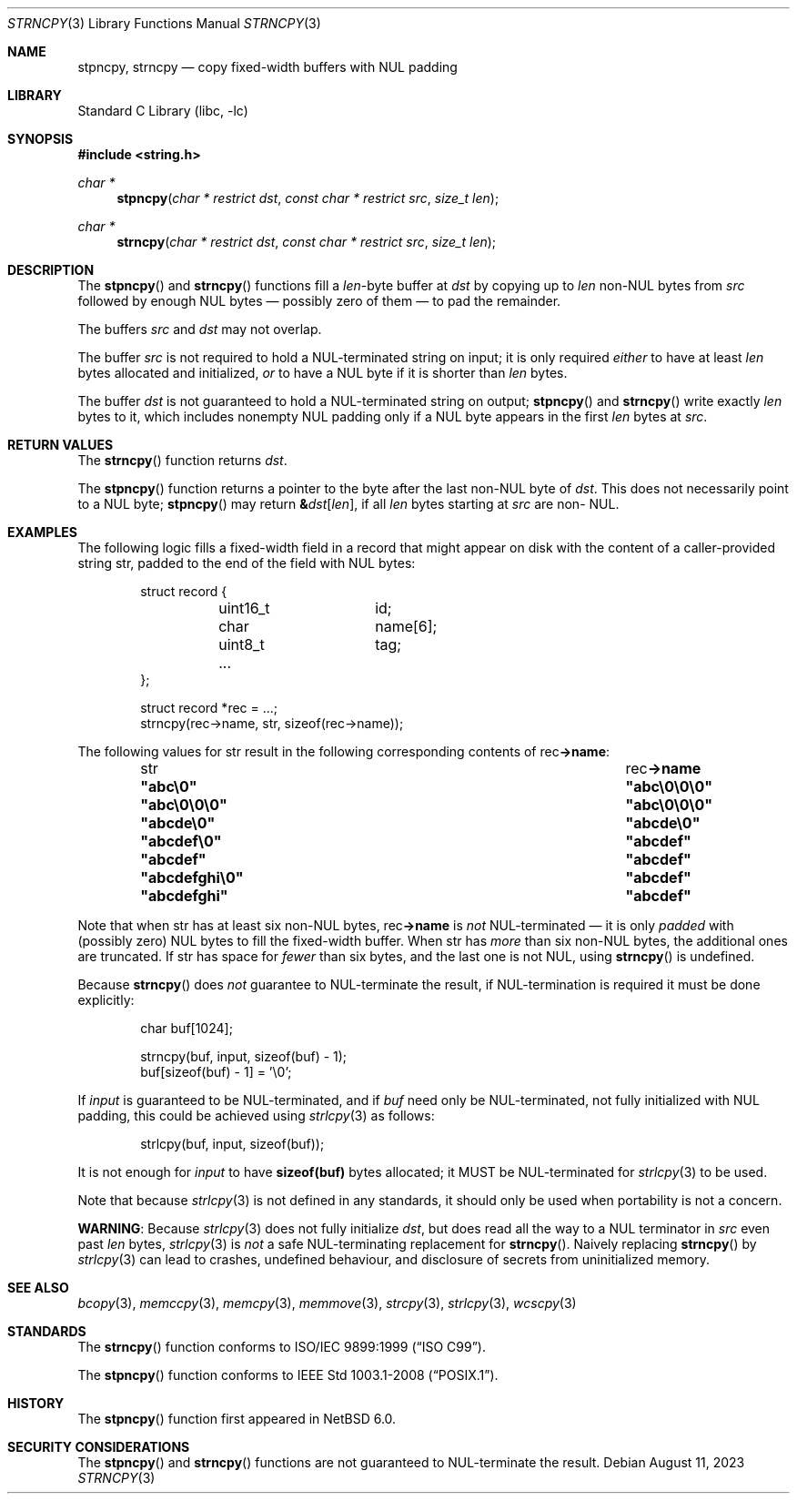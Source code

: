 .\" Copyright (c) 1990, 1991, 1993
.\"	The Regents of the University of California.  All rights reserved.
.\"
.\" This code is derived from software contributed to Berkeley by
.\" Chris Torek and the American National Standards Committee X3,
.\" on Information Processing Systems.
.\"
.\" Redistribution and use in source and binary forms, with or without
.\" modification, are permitted provided that the following conditions
.\" are met:
.\" 1. Redistributions of source code must retain the above copyright
.\"    notice, this list of conditions and the following disclaimer.
.\" 2. Redistributions in binary form must reproduce the above copyright
.\"    notice, this list of conditions and the following disclaimer in the
.\"    documentation and/or other materials provided with the distribution.
.\" 3. Neither the name of the University nor the names of its contributors
.\"    may be used to endorse or promote products derived from this software
.\"    without specific prior written permission.
.\"
.\" THIS SOFTWARE IS PROVIDED BY THE REGENTS AND CONTRIBUTORS ``AS IS'' AND
.\" ANY EXPRESS OR IMPLIED WARRANTIES, INCLUDING, BUT NOT LIMITED TO, THE
.\" IMPLIED WARRANTIES OF MERCHANTABILITY AND FITNESS FOR A PARTICULAR PURPOSE
.\" ARE DISCLAIMED.  IN NO EVENT SHALL THE REGENTS OR CONTRIBUTORS BE LIABLE
.\" FOR ANY DIRECT, INDIRECT, INCIDENTAL, SPECIAL, EXEMPLARY, OR CONSEQUENTIAL
.\" DAMAGES (INCLUDING, BUT NOT LIMITED TO, PROCUREMENT OF SUBSTITUTE GOODS
.\" OR SERVICES; LOSS OF USE, DATA, OR PROFITS; OR BUSINESS INTERRUPTION)
.\" HOWEVER CAUSED AND ON ANY THEORY OF LIABILITY, WHETHER IN CONTRACT, STRICT
.\" LIABILITY, OR TORT (INCLUDING NEGLIGENCE OR OTHERWISE) ARISING IN ANY WAY
.\" OUT OF THE USE OF THIS SOFTWARE, EVEN IF ADVISED OF THE POSSIBILITY OF
.\" SUCH DAMAGE.
.\"
.\"     from: @(#)strcpy.3	8.1 (Berkeley) 6/4/93
.\"     from: NetBSD: strcpy.3,v 1.23 2015/04/01 20:18:17 riastradh Exp
.\"	$NetBSD: strncpy.3,v 1.16 2023/08/13 11:27:22 riastradh Exp $
.\"
.Dd August 11, 2023
.Dt STRNCPY 3
.Os
.Sh NAME
.Nm stpncpy ,
.Nm strncpy
.Nd copy fixed-width buffers with NUL padding
.Sh LIBRARY
.Lb libc
.Sh SYNOPSIS
.In string.h
.Ft char *
.Fn stpncpy "char * restrict dst" "const char * restrict src" "size_t len"
.Ft char *
.Fn strncpy "char * restrict dst" "const char * restrict src" "size_t len"
.Sh DESCRIPTION
The
.Fn stpncpy
and
.Fn strncpy
functions fill a
.Fa len Ns -byte
buffer at
.Fa dst
by copying up to
.Fa len
.No non- Ns Tn NUL
bytes from
.Fa src
followed by enough
.Tn NUL
bytes \(em possibly zero of them \(em to pad the remainder.
.Pp
The buffers
.Fa src
and
.Fa dst
may not overlap.
.Pp
The buffer
.Fa src
is not required to hold a
.Tn NUL Ns -terminated
string on input; it is only required
.Em either
to have at least
.Fa len
bytes allocated and initialized,
.Em or
to have a
.Tn NUL
byte if it is shorter than
.Fa len
bytes.
.Pp
The buffer
.Fa dst
is not guaranteed to hold a
.Tn NUL Ns -terminated
string on output;
.Fn stpncpy
and
.Fn strncpy
write exactly
.Fa len
bytes to it, which includes nonempty
.Tn NUL
padding only if a
.Tn NUL
byte appears in the first
.Fa len
bytes at
.Fa src .
.Sh RETURN VALUES
The
.Fn strncpy
function returns
.Fa dst .
.Pp
The
.Fn stpncpy
function returns a pointer to the byte after the last
.No non- Ns Tn NUL
byte of
.Fa dst .
This does not necessarily point to a
.Tn NUL
byte;
.Fn stpncpy
may return
.Li \*(Am Ns Fa dst Ns Li "[" Fa len Ns Li "]" Ns ,
if all
.Fa len
bytes starting at
.Fa src
are
.No non- Tn NUL .
.Sh EXAMPLES
The following logic fills a fixed-width field in a record that might
appear on disk with the content of a caller-provided string
.Dv str ,
padded to the end of the field with
.Tn NUL
bytes:
.Bd -literal -offset indent
struct record {
	uint16_t	id;
	char		name[6];
	uint8_t		tag;
	...
};

struct record *rec = ...;
strncpy(rec->name, str, sizeof(rec->name));
.Ed
.Pp
The following values for
.Dv str
result in the following corresponding contents of
.Dv rec Ns Li "->name" :
.Bl -column -offset indent ".Li \*qabcdefghi\e0\*q" ".Li \*qabc\e0\e0\e0\*q"
.It Dv str Ta Dv rec Ns Li "->name"
.It Li \*qabc\e0\*q Ta Li \*qabc\e0\e0\e0\*q
.It Li \*qabc\e0\e0\e0\*q Ta Li \*qabc\e0\e0\e0\*q
.It Li \*qabcde\e0\*q Ta Li \*qabcde\e0\*q
.It Li \*qabcdef\e0\*q Ta Li \*qabcdef\*q
.It Li \*qabcdef\*q Ta Li \*qabcdef\*q
.It Li \*qabcdefghi\e0\*q Ta Li \*qabcdef\*q
.It Li \*qabcdefghi\*q Ta Li \*qabcdef\*q
.El
.Pp
Note that when
.Dv str
has at least six
.No non- Ns Tn NUL
bytes,
.Dv rec Ns Li "->name"
is
.Em not
.Tn NUL Ns -terminated
\(em it is only
.Em padded
with (possibly zero)
.Tn NUL
bytes to fill the fixed-width buffer.
When
.Dv str
has
.Em more
than six
.No non- Ns Tn NUL
bytes, the additional ones are truncated.
If
.Dv str
has space for
.Em fewer
than six bytes, and the last one is not
.Tn NUL ,
using
.Fn strncpy
is undefined.
.Pp
Because
.Fn strncpy
does
.Em not
guarantee to
.Tn NUL Ns -terminate
the result, if
.Tn NUL Ns -termination
is required it must be done explicitly:
.Bd -literal -offset indent
char buf[1024];

strncpy(buf, input, sizeof(buf) - 1);
buf[sizeof(buf) - 1] = '\e0';
.Ed
.Pp
If
.Va input
is guaranteed to be
.Tn NUL Ns -terminated ,
and if
.Va buf
need only be
.Tn NUL Ns -terminated ,
not fully initialized with
.Tn NUL
padding,
this could be achieved using
.Xr strlcpy 3
as follows:
.Bd -literal -offset indent
strlcpy(buf, input, sizeof(buf));
.Ed
.Pp
It is not enough for
.Va input
to have
.Li sizeof(buf)
bytes allocated; it MUST be
.Tn NUL Ns -terminated
for
.Xr strlcpy 3
to be used.
.Pp
Note that because
.Xr strlcpy 3
is not defined in any standards, it should
only be used when portability is not a concern.
.Pp
.Sy WARNING :
Because
.Xr strlcpy 3
does not fully initialize
.Fa dst ,
but does read all the way to a
.Tn NUL
terminator in
.Fa src
even past
.Fa len
bytes,
.Xr strlcpy 3
is
.Em not
a safe
.Tn NUL Ns -terminating
replacement for
.Fn strncpy .
Naively replacing
.Fn strncpy
by
.Xr strlcpy 3
can lead to crashes, undefined behaviour, and disclosure of secrets
from uninitialized memory.
.Sh SEE ALSO
.Xr bcopy 3 ,
.Xr memccpy 3 ,
.Xr memcpy 3 ,
.Xr memmove 3 ,
.Xr strcpy 3 ,
.Xr strlcpy 3 ,
.Xr wcscpy 3
.Sh STANDARDS
The
.Fn strncpy
function conforms to
.St -isoC-99 .
.Pp
The
.Fn stpncpy
function conforms to
.St -p1003.1-2008 .
.Sh HISTORY
The
.Fn stpncpy
function first appeared in
.Nx 6.0 .
.Sh SECURITY CONSIDERATIONS
The
.Fn stpncpy
and
.Fn strncpy
functions are not guaranteed to
.Tn NUL Ns -terminate
the result.
